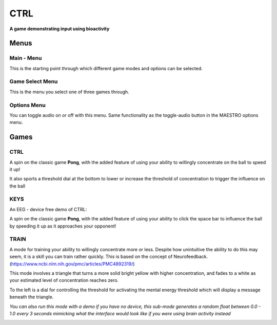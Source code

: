 CTRL
====

**A game demonstrating input using bioactivity**

Menus
-----

Main - Menu
~~~~~~~~~~~~

.. image:: ./ctrl/main.JPG
    :alt: main menu

This is the starting point through which different game modes and options can be selected.

Game Select Menu
~~~~~~~~~~~~~~~~

.. image:: ./ctrl/select.JPG
    :alt: select menu

This is the menu you select one of three games through.

Options Menu
~~~~~~~~~~~~

.. image:: ./ctrl/options.JPG
    :alt: select menu

You can toggle audio on or off with this menu. Same functionality as the 
toggle-audio button in the MAESTRO options menu.

Games 
-----

CTRL
~~~~

.. image:: ./ctrl/influencing.JPG
    :alt: select menu

A spin on the classic game **Pong**, with the added feature of using your ability
to willingly concentrate on the ball to speed it up!

It also sports a threshold dial at the bottom to lower or increase the threshold 
of concentration to trigger the influence on the ball

KEYS
~~~~

.. image:: ./ctrl/keys.JPG
    :alt: select menu

An EEG - device free demo of CTRL:

A spin on the classic game **Pong**, with the added feature of using your ability
to click the space bar to influence the ball by speeding it up as it approaches your 
opponent!

TRAIN
~~~~~

A mode for training your ability to willingly concentrate more or less.
Despite how unintuitive the ability to do this may seem, it is a skill you
can train rather quickly.
This is based on the concept of Neurofeedback. (https://www.ncbi.nlm.nih.gov/pmc/articles/PMC4892319/)

This mode involves a triangle that turns a more solid bright yellow with higher concentration, 
and fades to a white as your estimated level of concentration reaches zero.

To the left is a dial for controlling the threshold for activating the mental
energy threshold which will display a message beneath the triangle.

*You can also run this mode with a demo if you have no device, this sub-mode generates a random float
between 0.0 - 1.0 every 3 seconds mimicking what the interface would look like if you
were using brain activity instead*

.. image:: ./ctrl/train_1.JPG
    :alt: select menu

.. image:: ./ctrl/train_2.JPG
    :alt: select menu
